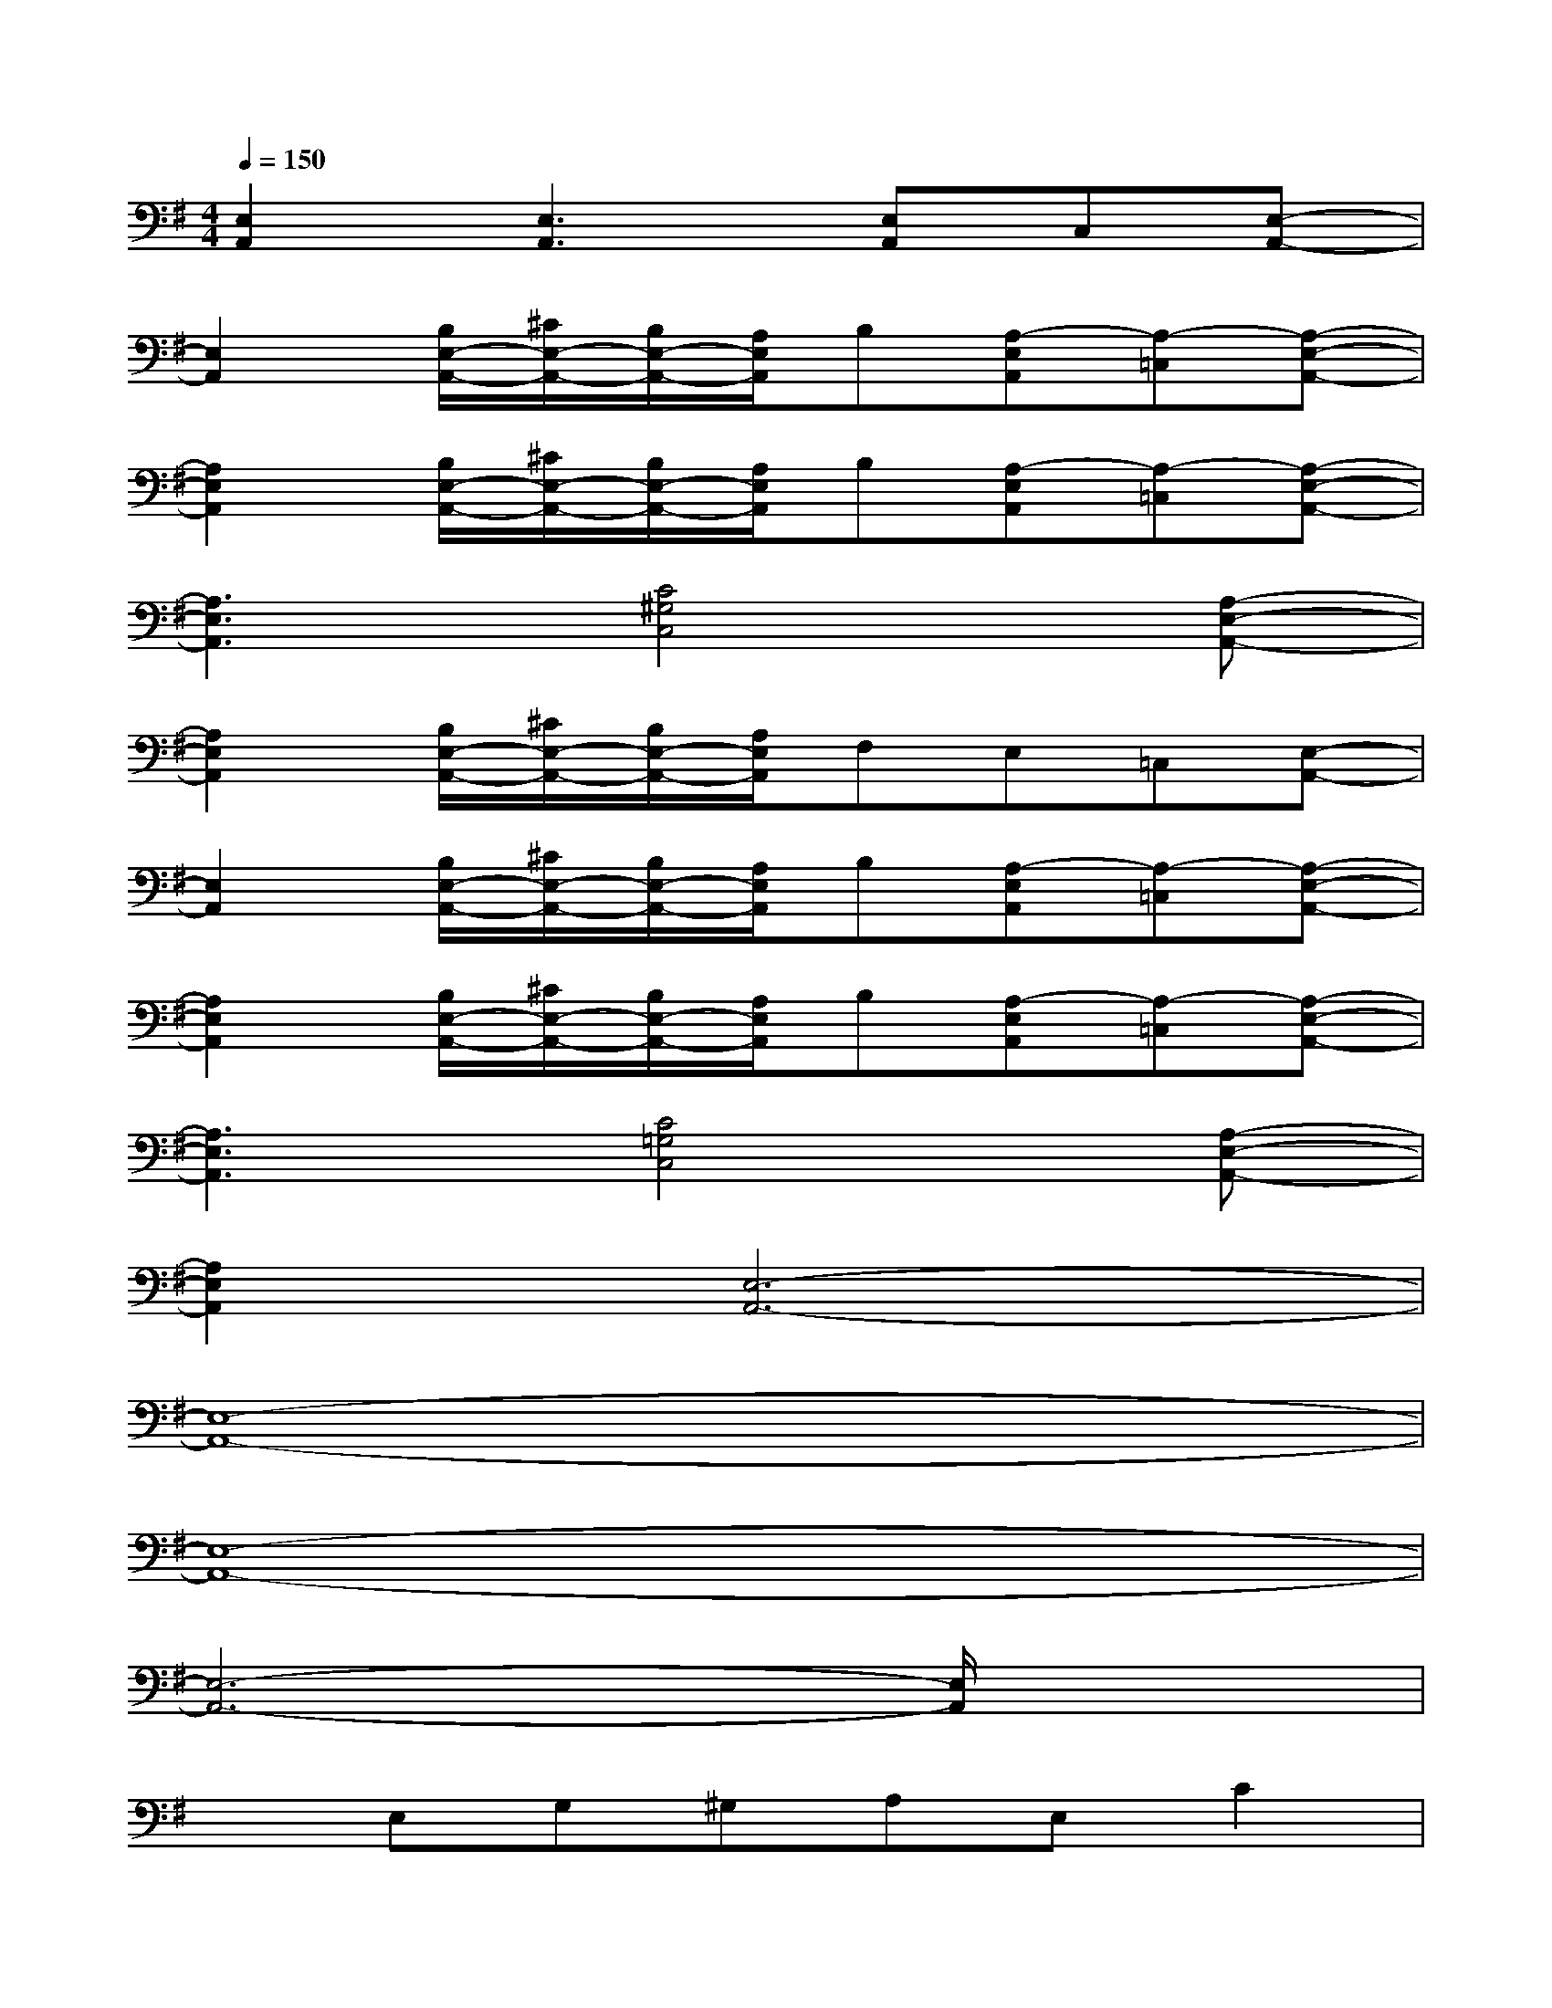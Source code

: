 X:1
T:
M:4/4
L:1/8
Q:1/4=150
K:G%1sharps
V:1
[E,2A,,2][E,3A,,3][E,A,,]C,[E,-A,,-]|
[E,2A,,2][B,/2E,/2-A,,/2-][^C/2E,/2-A,,/2-][B,/2E,/2-A,,/2-][A,/2E,/2A,,/2]B,[A,-E,A,,][A,-=C,][A,-E,-A,,-]|
[A,2E,2A,,2][B,/2E,/2-A,,/2-][^C/2E,/2-A,,/2-][B,/2E,/2-A,,/2-][A,/2E,/2A,,/2]B,[A,-E,A,,][A,-=C,][A,-E,-A,,-]|
[A,3E,3A,,3][C4^G,4C,4][A,-E,-A,,-]|
[A,2E,2A,,2][B,/2E,/2-A,,/2-][^C/2E,/2-A,,/2-][B,/2E,/2-A,,/2-][A,/2E,/2A,,/2]F,E,=C,[E,-A,,-]|
[E,2A,,2][B,/2E,/2-A,,/2-][^C/2E,/2-A,,/2-][B,/2E,/2-A,,/2-][A,/2E,/2A,,/2]B,[A,-E,A,,][A,-=C,][A,-E,-A,,-]|
[A,2E,2A,,2][B,/2E,/2-A,,/2-][^C/2E,/2-A,,/2-][B,/2E,/2-A,,/2-][A,/2E,/2A,,/2]B,[A,-E,A,,][A,-=C,][A,-E,-A,,-]|
[A,3E,3A,,3][C4=G,4C,4][A,-E,-A,,-]|
[A,2E,2A,,2][E,6-A,,6-]|
[E,8-A,,8-]|
[E,8-A,,8-]|
[E,6-A,,6-][E,/2A,,/2]x3/2|
xE,G,^G,A,E,C2|
A,2DE(3CDCA,A,|
C2A,2=G,A,A,D,|
E,C,D,[E,3A,,3][E,2-A,,2-]